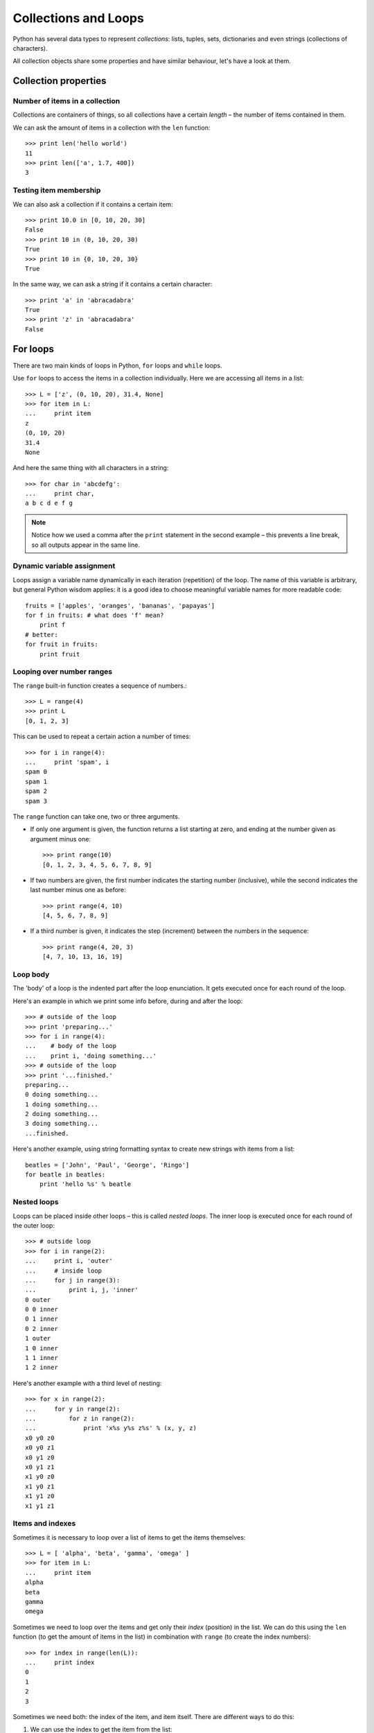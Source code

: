 Collections and Loops
=====================

Python has several data types to represent *collections*: lists, tuples, sets, dictionaries and even strings (collections of characters).

All collection objects share some properties and have similar behaviour, let's have a look at them.

Collection properties
---------------------

Number of items in a collection
^^^^^^^^^^^^^^^^^^^^^^^^^^^^^^^

Collections are containers of things, so all collections have a certain *length* – the number of items contained in them.

We can ask the amount of items in a collection with the ``len`` function::

    >>> print len('hello world')
    11
    >>> print len(['a', 1.7, 400])
    3

Testing item membership
^^^^^^^^^^^^^^^^^^^^^^^

We can also ask a collection if it contains a certain item::

    >>> print 10.0 in [0, 10, 20, 30]
    False
    >>> print 10 in (0, 10, 20, 30)
    True
    >>> print 10 in {0, 10, 20, 30}
    True

In the same way, we can ask a string if it contains a certain character::

    >>> print 'a' in 'abracadabra'
    True
    >>> print 'z' in 'abracadabra'
    False

For loops
---------

There are two main kinds of loops in Python, ``for`` loops and ``while`` loops.

Use ``for`` loops to access the items in a collection individually. Here we are accessing all items in a list::

    >>> L = ['z', (0, 10, 20), 31.4, None]
    >>> for item in L:
    ...     print item 
    z
    (0, 10, 20)
    31.4
    None

And here the same thing with all characters in a string::

    >>> for char in 'abcdefg':
    ...     print char,
    a b c d e f g

.. Note:: Notice how we used a comma after the ``print`` statement in the second example – this prevents a line break, so all outputs appear in the same line.

Dynamic variable assignment
^^^^^^^^^^^^^^^^^^^^^^^^^^^

Loops assign a variable name dynamically in each iteration (repetition) of the loop. The name of this variable is arbitrary, but general Python wisdom applies: it is a good idea to choose meaningful variable names for more readable code::

    fruits = ['apples', 'oranges', 'bananas', 'papayas']
    for f in fruits: # what does 'f' mean?
        print f
    # better:
    for fruit in fruits:
        print fruit

Looping over number ranges
^^^^^^^^^^^^^^^^^^^^^^^^^^

The ``range`` built-in function creates a sequence of numbers.::

    >>> L = range(4)
    >>> print L
    [0, 1, 2, 3]

This can be used to repeat a certain action a number of times::

    >>> for i in range(4):
    ...     print 'spam', i
    spam 0
    spam 1
    spam 2
    spam 3

The ``range`` function can take one, two or three arguments.

- If only one argument is given, the function returns a list starting at zero, and ending at the number given as argument minus one::

    >>> print range(10)
    [0, 1, 2, 3, 4, 5, 6, 7, 8, 9]

- If two numbers are given, the first number indicates the starting number (inclusive), while the second indicates the last  number minus one as before::

    >>> print range(4, 10)
    [4, 5, 6, 7, 8, 9]

- If a third number is given, it indicates the step (increment) between the numbers in the sequence::

    >>> print range(4, 20, 3)
    [4, 7, 10, 13, 16, 19]

Loop body
^^^^^^^^^

The 'body' of a loop is the indented part after the loop enunciation. It gets executed once for each round of the loop. 

Here's an example in which we print some info before, during and after the loop::

    >>> # outside of the loop
    >>> print 'preparing...'
    >>> for i in range(4):
    ...    # body of the loop
    ...    print i, 'doing something...'
    >>> # outside of the loop
    >>> print '...finished.'
    preparing...
    0 doing something...
    1 doing something...
    2 doing something...
    3 doing something...
    ...finished.

Here's another example, using string formatting syntax to create new strings with items from a list::

    beatles = ['John', 'Paul', 'George', 'Ringo']
    for beatle in beatles:
        print 'hello %s' % beatle

Nested loops
^^^^^^^^^^^^

Loops can be placed inside other loops – this is called *nested loops*. The inner loop is executed once for each round of the outer loop:: 

    >>> # outside loop
    >>> for i in range(2):
    ...     print i, 'outer'
    ...     # inside loop
    ...     for j in range(3):
    ...         print i, j, 'inner'
    0 outer
    0 0 inner
    0 1 inner
    0 2 inner
    1 outer
    1 0 inner
    1 1 inner
    1 2 inner

Here's another example with a third level of nesting::

    >>> for x in range(2):
    ...     for y in range(2):
    ...         for z in range(2):
    ...             print 'x%s y%s z%s' % (x, y, z)
    x0 y0 z0
    x0 y0 z1
    x0 y1 z0
    x0 y1 z1
    x1 y0 z0
    x1 y0 z1
    x1 y1 z0
    x1 y1 z1

Items and indexes
^^^^^^^^^^^^^^^^^

Sometimes it is necessary to loop over a list of items to get the items themselves::

    >>> L = [ 'alpha', 'beta', 'gamma', 'omega' ]
    >>> for item in L:
    ...     print item
    alpha
    beta
    gamma
    omega

Sometimes we need to loop over the items and get only their *index* (position) in the list. We can do this using the ``len`` function (to get the amount of items in the list) in combination with ``range`` (to create the index numbers)::

    >>> for index in range(len(L)):
    ...     print index
    0
    1
    2
    3

Sometimes we need both: the index of the item, and item itself. There are different ways to do this:

1. We can use the index to get the item from the list::

    >>> for index in range(len(L)):
    ...     print index, L[index]
    0 alpha
    1 beta
    2 gamma
    3 omega

2. We can create a variable to count the iterations, loop over the items themselves, and increment the counter manually after each round::

    >>> index = 0
    >>> for item in L:
    ...     print index, item
    ...     index += 1
    0 alpha
    1 beta
    2 gamma
    3 omega

3. Another option is to iterate through the items in the list, and ask their index using the the ``index`` method. This approach only works if the items in the list are unique::

    >>> for item in L:
    ...     print item, L.index(item)
    0 alpha
    1 beta
    2 gamma
    3 omega

4. And finally, we can use the ``enumerate`` function, which returns two values for each iteration, the index and the item itself. This is the recommended *pythonic* way of doing it::

    >>> for index, item in enumerate(L):
    ...     print index, item
    0 alpha
    1 beta
    2 gamma
    3 omega

While loops
-----------

While ``for`` loops allow us to iterate through a list of items, ``while`` loops allow us to iterate for as long a certain condition is true.

In the following example, the loop will run as long as ``n`` is greater than zero, and stop when this condition is not met::

    >>> n = 4
    >>> while n > 0:
    ...     print n
    ...     n -= 1
    4
    3
    2
    1

.. warning:: Beware of infinite loops! Make sure you to break the loop condition at some point.

If the condition in the ``while`` loop declaration does not change, we will get caught in an infite loop -- our program will run forever without leaving the loop, and the computer will freeze or crash at some point. So make sure you change the truth condition to break out of the loop at some point. In the above example, we are decreasing the value of ``n`` at each round, so after a few rounds it stops being bigger than ``0``.

A matter of convenience
^^^^^^^^^^^^^^^^^^^^^^^

Everything that can be done with ``for`` loops can also be done with ``while`` loops. The right choice depends on the nature problem at hand:

- ``for`` loops are repeated a certain number of times::

    a = 0
    for a in range(5):
        print a
        a += 1

- ``while`` loops are repeated as long as a certain condition is met::

    a = 0
    while a < 5:
        print a
        a += 1

The 'break' statement
---------------------

The ``break`` statement is used to exit a loop before it reaches the end. 

Let's say you are looping over all items in a list, looking for a certain value or condition. Once this value is found or this condition is met, we have achieved our goal and can exit the loop.

In the following example, we are searching for the first item in a list of strings which contains the character ``k``::

    >>> names = ['Michael', 'Joseph', 'Boris', 'Jack', 'Fred', 'Peter', 'Andre']
    >>> for name in names:
    ...     if 'k' in name:
    ...         break
    >>> print name
    Jack

The for / else statement
^^^^^^^^^^^^^^^^^^^^^^^^

Loops in Python can have an additional ``else`` statement, which gets executed only if the loop completes normally. If the loop exits before the end (for example with a ``break`` statement), the ``else`` block is not executed.

Building on the example above, we could have an ``else`` statement that gets executed only if no matching item has been found::

    for name in names:
        if 'k' in name:
            print name
            break
    else:
        print "didn't find any match"

It is also possible to write ``while`` loops with an ``else`` statement.

The 'continue' statement
------------------------

The ``continue`` statement is used to skip the remaining execution of code for the current iteration, and continue with the next iteration in the same loop.

Using the same example, all names will be printed *except* the one which contains a ``k``::

    >>> names = ['Michael', 'Joseph', 'Boris', 'Jack', 'Fred', 'Peter', 'Andre']
    >>> for name in names:
    ...     if 'k' in name:
    ...         continue
    ...     print name
    Michael
    Joseph
    Boris
    Fred
    Peter
    Andre
